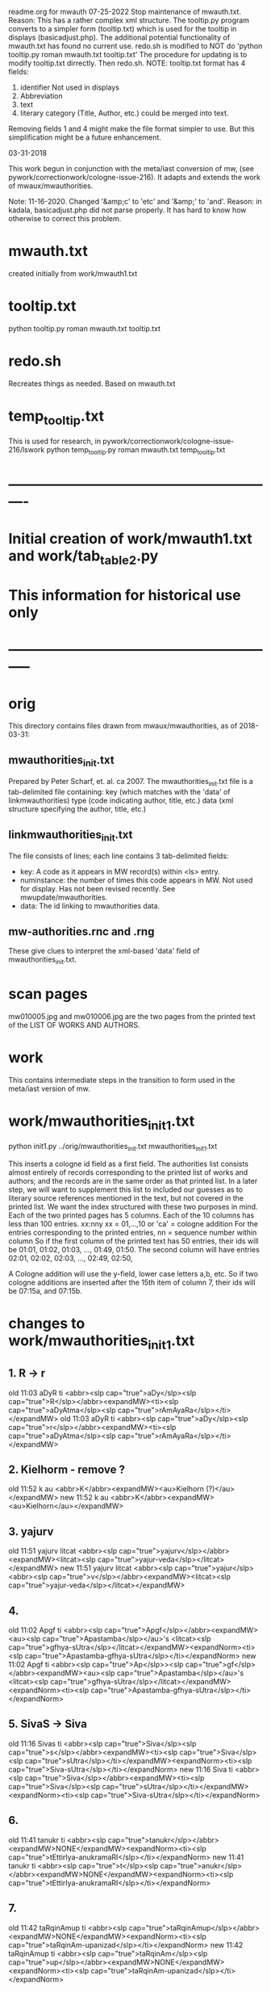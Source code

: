 
readme.org for mwauth
07-25-2022
  Stop maintenance of mwauth.txt.  
   Reason: This has a rather complex xml structure. The tooltip.py program
   converts to a simpler form (tooltip.txt) which is used for the
   tooltip in displays (basicadjust.php). 
   The additional potential functionality of mwauth.txt has found no
   current use.
   redo.sh is modified to NOT do 'python tooltip.py roman mwauth.txt tooltip.txt'
  The procedure for updating is to modify tooltip.txt dirrectly. Then redo.sh.
NOTE: tooltip.txt format has 4 fields:
  1) identifier   Not used in displays
  2) Abbreviation 
  3) text
  4) literary category (Title, Author, etc.)  could be merged into text.
  Removing fields 1 and 4 might make the file format simpler to use.
  But this simplification might be a future enhancement.
  
03-31-2018

This work begun in conjunction with the meta/iast conversion of mw,
  (see pywork/correctionwork/cologne-issue-216).
It adapts and extends the work of mwaux/mwauthorities.

Note: 11-16-2020.
  Changed '&amp;c' to 'etc'   and '&amp;' to 'and'.
  Reason: in kadala,  basicadjust.php did not parse properly.
  It has hard to know how otherwise to correct this problem.
* mwauth.txt
  created initially from work/mwauth1.txt
* tooltip.txt
  python tooltip.py roman mwauth.txt tooltip.txt

* redo.sh
 Recreates things as needed. Based on mwauth.txt

* temp_tooltip.txt
  This is used for research, in 
    pywork/correctionwork/cologne-issue-216/lswork
 python temp_tooltip.py roman mwauth.txt temp_tooltip.txt

* ----------------------------------------------------------
*  Initial creation of work/mwauth1.txt and work/tab_table2.py
*  This information for historical use only
* -----------------------------------------------------------
* orig
This directory contains files drawn from mwaux/mwauthorities,
as of 2018-03-31:
** mwauthorities_init.txt
   Prepared by Peter Scharf, et. al. ca 2007.
     The mwauthorities_init.txt file is a tab-delimited file containing:
      key (which matches with the 'data' of linkmwauthorities)
      type  (code indicating author, title, etc.)
      data  (xml structure specifying the  author, title, etc.)
** linkmwauthorities_init.txt
The file consists of lines; each line contains 3 tab-delimited fields:
  - key:  A code as it appears in MW record(s) within <ls> entry.
  - numinstance:  the number of times this code appears in MW.  Not used
    for display.  Has not been revised recently. See mwupdate/mwauthorities.
  - data: The id linking to mwauthorities data.

** mw-authorities.rnc and .rng
These give clues to interpret the xml-based 'data' field of 
mwauthorities_init.txt.

* scan pages
mw010005.jpg and mw010006.jpg are the two pages from the printed text
of the LIST OF WORKS AND AUTHORS.
* work 
This contains intermediate steps in the transition to form used in
the meta/iast version of mw.
* work/mwauthorities_init1.txt
python init1.py ../orig/mwauthorities_init.txt mwauthorities_init1.txt

This inserts a cologne id field as a first field.
The authorities list consists almost entirely of records corresponding
to the printed list of works and authors; and the records are in the
same order as that printed list.
In a later step, we will want to supplement this list to included our
guesses as to literary source references mentioned in the text, but not
covered in the printed list.
We want the index structured with these two purposes in mind.
Each of the two printed pages has 5 columns.  Each of the 10 columns has
less than 100 entries.
xx:nny   xx = 01,...,10  or 'ca' = cologne addition
        For the entries corresponding to the printed entries,
        nn = sequence number within column 
       So if the first column of the printed text has 50 entries, 
       their ids will be
       01:01, 01:02, 01:03, ..., 01:49, 01:50.
       The second column will have entries
       02:01, 02:02, 02:03, ..., 02:49, 02:50,

 A Cologne addition will use the y-field, lower case letters a,b, etc.
     So if two cologne additions are inserted after the 15th item of
     column 7,  their ids will be 07:15a, and 07:15b.
* changes to work/mwauthorities_init1.txt
** 1. R -> r
old 11:03	aDyR	ti	<abbr><slp cap="true">aDy</slp><slp cap="true">R</slp></abbr><expandMW><ti><slp cap="true">aDyAtma</slp><slp cap="true">rAmAyaRa</slp></ti></expandMW>
old 11:03	aDyR	ti	<abbr><slp cap="true">aDy</slp><slp cap="true">r</slp></abbr><expandMW><ti><slp cap="true">aDyAtma</slp><slp cap="true">rAmAyaRa</slp></ti></expandMW>
** 2. Kielhorm - remove ?
old 11:52	k	au	<abbr>K</abbr><expandMW><au>Kielhorn (?)</au></expandMW>
new 11:52	k	au	<abbr>K</abbr><expandMW><au>Kielhorn</au></expandMW>
** 3. yajurv
old 11:51	yajurv	litcat	<abbr><slp cap="true">yajurv</slp></abbr><expandMW><litcat><slp cap="true">yajur-veda</slp></litcat></expandMW>
new 11:51	yajurv	litcat	<abbr><slp cap="true">yajur</slp><abbr><slp cap="true">v</slp></abbr><expandMW><litcat><slp cap="true">yajur-veda</slp></litcat></expandMW>
** 4. 
old 11:02	Apgf	ti	<abbr><slp cap="true">Apgf</slp></abbr><expandMW><au><slp cap="true">Apastamba</slp></au>'s <litcat><slp cap="true">gfhya-sUtra</slp></litcat></expandMW><expandNorm><ti><slp cap="true">Apastamba-gfhya-sUtra</slp></ti></expandNorm>
new 11:02	Apgf	ti	<abbr><slp cap="true">Ap</slp>><slp cap="true">gf</slp></abbr><expandMW><au><slp cap="true">Apastamba</slp></au>'s <litcat><slp cap="true">gfhya-sUtra</slp></litcat></expandMW><expandNorm><ti><slp cap="true">Apastamba-gfhya-sUtra</slp></ti></expandNorm>
** 5. SivaS -> Siva
old 11:16	Sivas	ti	<abbr><slp cap="true">Siva</slp><slp cap="true">s</slp></abbr><expandMW><ti><slp cap="true">Siva</slp><slp cap="true">sUtra</slp></ti></expandMW><expandNorm><ti><slp cap="true">Siva-sUtra</slp></ti></expandNorm>
new 11:16	Siva	ti	<abbr><slp cap="true">Siva</slp></abbr><expandMW><ti><slp cap="true">Siva</slp><slp cap="true">sUtra</slp></ti></expandMW><expandNorm><ti><slp cap="true">Siva-sUtra</slp></ti></expandNorm>
** 6.
old 11:41	tanukr	ti	<abbr><slp cap="true">tanukr</slp></abbr><expandMW>NONE</expandMW><expandNorm><ti><slp cap="true">tEttirIya-anukramaRI</slp></ti></expandNorm>
new 11:41	tanukr	ti	<abbr><slp cap="true">t</slp><slp cap="true">anukr</slp></abbr><expandMW>NONE</expandMW><expandNorm><ti><slp cap="true">tEttirIya-anukramaRI</slp></ti></expandNorm>
** 7.
old 11:42	taRqinAmup	ti	<abbr><slp cap="true">taRqinAmup</slp></abbr><expandMW>NONE</expandMW><expandNorm><ti><slp cap="true">taRqinAm-upanizad</slp></ti></expandNorm>
new 11:42	taRqinAmup	ti	<abbr><slp cap="true">taRqinAm</slp><slp cap="true">up</slp></abbr><expandMW>NONE</expandMW><expandNorm><ti><slp cap="true">taRqinAm-upanizad</slp></ti></expandNorm>
** 8. 
old 11:43	tSup	ti	<abbr><slp cap="true">tSup</slp></abbr><expandMW>NONE</expandMW><expandNorm><ti><slp cap="true">triSiKi-brAhmaRa-upanizad</slp></ti></expandNorm>
new 
** 9. 
old 11:40	saMnyup	ti	<abbr><slp cap="true">saMnyup</slp></abbr><expandMW>NONE</expandMW><expandNorm><ti><slp cap="true">saMnyAsa-upanizad</slp></ti></expandNorm>
new 11:40	saMnyup	ti	<abbr><slp cap="true">saMny</slp><slp cap="true">up</slp></abbr><expandMW>NONE</expandMW><expandNorm><ti><slp cap="true">saMnyAsa-upanizad</slp></ti></expandNorm>
** 10.  print change in mwauthorities
 authorities has toqarAnanda, which is alternate spelling of woqarAnanda.
 All abbreviations have 'woqar'.
old 09:33	toqar	ti	<abbr><slp cap="true">toqar</slp></abbr><expandMW><ti><slp cap="true">toqarAnanda</slp></ti></expandMW>
new 09:33	woqar	ti	<abbr><slp cap="true">woqar</slp></abbr><expandMW><ti><slp cap="true">woqarAnanda</slp></ti></expandMW>
** 11. print change in mwauthorities
text abbreviations are Vcar. not VCar.
old 10:25	vcar	ti	<abbr><slp cap="true">v</slp><slp cap="true">car</slp></abbr><expandMW><ti><slp cap="true">vikramANkadeva</slp><slp cap="true">carita</slp></ti>, by <au><slp cap="true">bilhaRa</slp></au></expandMW><expandNorm><ti><slp cap="true">vikramANkadeva-carita</slp></ti>, by <au><slp cap="true">bilhaRa</slp></au></expandNorm>
new 10:25	vcar	ti	<abbr><slp cap="true">vcar</slp></abbr><expandMW><ti><slp cap="true">vikramANkadeva</slp><slp cap="true">carita</slp></ti>, by <au><slp cap="true">bilhaRa</slp></au></expandMW><expandNorm><ti><slp cap="true">vikramANkadeva-carita</slp></ti>, by <au><slp cap="true">bilhaRa</slp></au></expandNorm>
** 12. change in mwauthorities: capitalization of abbreviatin
old 09:37	uRvf	ti	<abbr><slp cap="true">uR</slp><slp cap="true">vf</slp></abbr><expandMW><ti><slp cap="true">uRAdi</slp><slp cap="true">vftti</slp></ti></expandMW><expandNorm><ti><slp cap="true">uRAdi-vftti</slp></ti></expandNorm>
new 09:37	uRvf	ti	<abbr><slp cap="true">uRvf</slp></abbr><expandMW><ti><slp cap="true">uRAdi</slp><slp cap="true">vftti</slp></ti></expandMW><expandNorm><ti><slp cap="true">uRAdi-vftti</slp></ti></expandNorm>
** 13. typo in mwauthorities
prava -> pravar
old 06:36	prava	litcat	<abbr><slp cap="true">prava</slp></abbr><expandMW><litcat><slp cap="true">pravara</slp> texts</litcat></expandMW>
new 06:36	pravar	litcat	<abbr><slp cap="true">pravar</slp></abbr><expandMW><litcat><slp cap="true">pravara</slp> texts</litcat></expandMW>
** 14. typo in mwauthorities
dUtaNgada -> dUtANgada
old 02:63	dUtaNg	ti	<abbr><slp cap="true">dUtaNg</slp></abbr><expandMW><ti><slp cap="true">dUtaNgada</slp></ti></expandMW>
new 02:63	dUtANg	ti	<abbr><slp cap="true">dUtANg</slp></abbr><expandMW><ti><slp cap="true">dUtANgada</slp></ti></expandMW>
** 15. print change in mwauthorities:  
SaMB -> SamB  
old 07:36	SaMBmAh	ti	<abbr><slp cap="true">SaMB</slp><slp cap="true">mAh</slp></abbr><expandMW><ti><slp cap="true">SaMBalagrAma</slp><slp cap="true">mAhAtmya</slp></ti></expandMW><expandNorm><ti><slp cap="true">SaMBalagrAma-mAhAtmya</slp></ti></expandNorm>
new 07:36	SamBmAh	ti	<abbr><slp cap="true">SamB</slp><slp cap="true">mAh</slp></abbr><expandMW><ti><slp cap="true">SamBalagrAma</slp><slp cap="true">mAhAtmya</slp></ti></expandMW><expandNorm><ti><slp cap="true">SamBalagrAma-mAhAtmya</slp></ti></expandNorm>
** 16 print change PingSch
 Change the abbreviated form in mwauthorities
old 06:23	piNgSch	au	<abbr><slp cap="true">piNg</slp>Sch</abbr><expandMW><au><slp cap="true">piNgala</slp></au>Scholiast, i.e. <au><slp cap="true">halAyuDa</slp></au></expandMW><addedInfo>author of <ti><slp cap="true">mftasanjIvanI</slp></ti>, commentary on <au><slp cap="true">piNgala</slp></au>'s <ti><slp cap="true">CandaH-sUtra</slp></ti></addedInfo>
new 06:23	piNg	au	<abbr><slp cap="true">piNg</slp></abbr><expandMW><au><slp cap="true">piNgala</slp></au> Scholiast, i.e. <au><slp cap="true">halAyuDa</slp></au></expandMW><addedInfo>author of <ti><slp cap="true">mftasanjIvanI</slp></ti>, commentary on <au><slp cap="true">piNgala</slp></au>'s <ti><slp cap="true">CandaH-sUtra</slp></ti></addedInfo>
** 17. print change in mwauthorities
Change abbreviation to SAk, in agreement with printed dictionary instances
old 07:29	SAkaw	au	<abbr><slp cap="true">SAkaw</slp></abbr><expandMW><au><slp cap="true">SAkawAyana</slp></au></expandMW>
new 
* linkmwauthorities_init1.txt
a copy of ../orig/linkmwauthorities_init.txt
* some changes to linkmwauthorities, part 1
  Some changes made in relation to the mwauthorities_init1 changes above
* some changes to linkmwauthorities, part 2
These changes were made by removing unused duplicate codes, as
determined in tab_table1a.txt below.
python unused_ascodes.py tab_table1a.txt ../../correctionwork/cologne-issue-216/temp_mwwithmeta1a.txt unused
* work/tab_table1.txt
python tab_table.py 'roman' tab_table1.txt linkmwauthorities_init1.txt mwauthorities_init1.txt
* work/tab_table1a.txt
python tab_table1.py 'roman' tab_table1a.txt linkmwauthorities_init1.txt mwauthorities_init1.txt

This capitalizes when 'roman' is the output.
* work/tab_table1b.txt
python tab_table1b.py 'roman' tab_table1b.txt linkmwauthorities_init1.txt mwauthorities_init1.txt

Also, provide the link-key in same form as it is 
correctionwork/cologne-issue-216/temp_mwwithmeta7.txt
* linkmwauthorities_init2.txt , mwauthorities_init2.txt
Start as copies of linkmwauthorities_init1.txt, mwauthorities_init1.txt
Make changes as follows; refer to
section 'v5/lsas_tab_table_edit.txt' in 
correctionwork/cologne-issue-216/lswork/readme.org

del link: A1S3vS3r.	1	ASvSr  
add link: A1nandal.	ānanda-laharī	Title
del link: Agp.	1	agp
del link: Asht2a1n3g.	1	azwANg
add link: Das3ak.	?	daS
del link: Hparis3.	5	hpariS
del link: Hpar.	1	hpariS
add link: Ja1tak.	?	jAtakam
add link: Prasan3ga7bh.	?	prasaNg
del linl: Prasamar.	1	prasannar
DON'T DO THIS chg 06:34	Pratijn5a1s.	pratijñā-sūtra(?)	Title
add link: RVAnukr.	?	ranukr
del link: S3a1ntas3.	1	SAntiS
del link: Saddh.	1	sAh
del link: S3a1y.	915	sAy
del link: S3u1ryas.	1	sUryas
add link: Subha1sh.	?	suB
add Vishn2uP.	?	vp
add link: Vaidyaj.	?	vEdyajIv
add link: Vaita1n.	?	vEt
add link: Veda7ntaparibh.	?	vedAntap
chg link: Ven2is.	126	veRis --> Ven2i1s.	126	veRIs
  Make similar change to 11:18 in mwauthorities_init2
NOTE: even after these changes, the linkmwauthorities_init1 and
  linkmwauthorities_init2 files have the same number of lines !
10 lines were added, 10 deleted, and 1 was changed.

* work/tab_table1b2.txt
 Use .._init2  files as input
python tab_table1b.py 'roman' tab_table1b2.txt linkmwauthorities_init2.txt mwauthorities_init2.txt
NOTE: 
651 lines written to tab_table1b2.txt569 records read from mwauthorities_init2.txt
55 unused records from mwauthorities_init2.txt

* another change to mwauthorities_init2.txt
There are two editions of alaMkArasarvasva mentioned in mwauthorities print,
but all 6 instances do not distinguish these. Thus, we remove the superscript
1 and 2 from the abbreviations in mwauthorities_init2.txt
old 01:11	alaMkAras1	ti	<abbr><slp cap="true">alaMkAras</slp>1</abbr><expandMW><ti><slp cap="true">alaMkArasarvasva</slp> by <slp cap="true">maNKaka</slp></ti>, by <slp cap="true">ruyyaka</slp></au></expandMW>
new 01:11	alaMkAras	ti	<abbr><slp cap="true">alaMkAras</slp></abbr><expandMW><ti>1 <slp cap="true">alaMkArasarvasva</slp></ti>, by <au><slp cap="true">ruyyaka</slp></au></expandMW>

old 01:12	alaMkAras2	ti	<abbr><slp cap="true">alaMkAras</slp>2</abbr><expandMW><ti><slp cap="true">alaMkArasarvasva</slp></ti>, by <au><slp cap="true">maNKaka</slp></au></expandMW>
new 01:12	alaMkAras	ti	<abbr><slp cap="true">alaMkAras</slp></abbr><expandMW><ti>2 <slp cap="true">alaMkArasarvasva</slp></ti>, by <au><slp cap="true">maNKaka</slp></au></expandMW>

* another change to mwauthorities_init2.txt
There are two works with abbreviation 'Uttamac' in preface.  Second one
 is distinguished by superscript 2.  This distinction not in instances.

old 09:42	uttamac2	ti	<abbr><slp cap="true">uttamac</slp>2</abbr><expandMW><ti><slp cap="true">uttamacaritra</slp></ti> in about 700 verses</expandMW>
new 09:42	uttamac2	ti	<abbr><slp cap="true">uttamac</slp></abbr><expandMW><ti>2 <slp cap="true">uttamacaritra</slp></ti> in about 700 verses</expandMW>

* another change to linkmwauthorities_init2.txt
  Ra1tn. is print error in text, should be Ratn.  So this link un-needed
del Ra1tn.	1	ratnA
 APra1t. is print error in text, should be APra1t.
del A1Pra1t.	1	apr
change: Alaṃkārasarvasva, Alaṃkāraśekhara
old Alam2ka1ras.	5	alaMkAraS
new Alam2ka1ras.	5	alaMkAra
del Aryav.	6	Aryav    # typo in mw.txt. change to A1ryav.
del A.V.	1	av   # typo AV.
del Br2A1r.Up.	1	bfArup  # not used Br2A1rUp.
del ChUP.	1	Cup   # not used ChUp.
del Da1s3.	3	daS  # Das3.
del HYogas.	1	hyog  # HYogas3
del Kas3i1Kh.	1	kASIK  # Ka1s3i1Kh.
del Kat2h.	7	kAW  # Ka1t2h.
del Kat2ha7rn2.	1	kaTArR # Katha7rn2
del Ma1llin.	1	mall  # Mallin
del Mun2d2UP.	1	muRqup # Mun2d2Up.
del Phet2k.	1	Petk  # Phetk.
del Pra7yaS3c.	1	prAyaSc # Pra7yas3c.
del Rv.	1	fv  # RV.
del Rpra1t.	1	rprAt  # RPra1t.
del S3a1k.	3	Sak  # S3a1k. -> SAk.  internal error in linkmwauth.
del S3a1n3khGr.	1	SANKgf  # S3a1n3khGr2.
del S3arvad.	1	sarvad  # Sarvad.
del S3us3r.	1	suSr  # duplicate in linkmwauth.
del S3usr.	3	suSr  # Sus3r.
del Vpra1t.	9	vprAt # VPra1t.
del V.P.	1	vp  # VP.
del YA1jn5.	1	yAjY  # Ya1jn5.
del S3arn3g.	1	SArNg  # S3a1rn3g.
del DivyA7v.	843	divyAv # Divya7v.
del Divya4v.	1	divyAv # Divya7v.


* another change to mwauthorities_init2.txt
change abbreviation.  The preface abbreviation is never used. also link change.
old 01:42	apr	ti	<abbr><slp cap="true">a</slp><slp cap="true">pr</slp></abbr><expandMW><ti><slp cap="true">aTarva</slp>-<slp cap="true">veda</slp><slp cap="true">prAtiSAKya</slp></ti></expandMW><expandNorm><ti><slp cap="true">aTarva-veda-prAtiSAKya</slp></ti></expandNorm>
new 01:42	aprAt	ti	<abbr><slp cap="true">a</slp><slp cap="true">prAt</slp></abbr><expandMW><ti><slp cap="true">aTarva</slp>-<slp cap="true">veda</slp><slp cap="true">prAtiSAKya</slp></ti></expandMW><expandNorm><ti><slp cap="true">aTarva-veda-prAtiSAKya</slp></ti></expandNorm>

Add new record to mwauthorities_init2 for Alaṃkāraratnākara and 
  abbreviation Alaṃkārar. (3 instances)

Change abbreviation from fV to RV (not slp1) since preface says 
 'referred to as RV'
old 07:18	fv	ti	<abbr><slp cap="true">f</slp><slp cap="true">v</slp></abbr><expandMW><ti><slp cap="true">fg-</slp><slp cap="true">veda</slp></ti>, referred to as <ti>R.V.</ti></expandMW><expandNorm><ti><slp cap="true">fg-veda</slp></ti></expandNorm>
new 07:18	fv	ti	<abbr>RV</abbr><expandMW><ti><slp cap="true">fg-</slp><slp cap="true">veda</slp></ti>, referred to as <ti>R.V.</ti></expandMW><expandNorm><ti><slp cap="true">fg-veda</slp></ti></expandNorm>


change in capitalization of abbreviation
old 10:37	yogaSup	ti	<abbr><slp cap="true">yoga</slp><slp cap="true">S</slp><slp cap="true">up</slp></abbr><expandMW><ti><slp cap="true">yogaSiKA</slp><slp cap="true">upanizad</slp></ti></expandMW><expandNorm><ti><slp cap="true">yogaSiKA-upanizad</slp></ti></expandNorm>
new 10:37	yogaSup	ti	<abbr><slp cap="true">yogaS</slp><slp cap="true">up</slp></abbr><expandMW><ti><slp cap="true">yogaSiKA</slp><slp cap="true">upanizad</slp></ti></expandMW><expandNorm><ti><slp cap="true">yogaSiKA-upanizad</slp></ti></expandNorm>

* work/tab_table1c.txt
python tab_table1c.py tab_table1c.txt linkmwauthorities_init2.txt mwauthorities_init2.txt

* two changes in mwauthorities_init2.txt
There are two preface entries for Uttamac. and Alaṃkāras.
Add a '2' to the second in each case, so each record id has a different
instance abbreviation.  Add a corresponding abbreviation in linkmwauthorities
old 01:12	alaMkAras	ti	<abbr><slp cap="true">alaMkAras</slp></abbr><expandMW><ti>2 <slp cap="true">alaMkArasarvasva</slp></ti>, by <au><slp cap="true">maNKaka</slp></au></expandMW>
mew 01:12	alaMkAras2	ti	<abbr><slp cap="true">alaMkAras</slp></abbr><expandMW><ti>2 <slp cap="true">alaMkArasarvasva</slp></ti>, by <au><slp cap="true">maNKaka</slp></au></expandMW>

No need to change for 
09:42	uttamac2	ti	<abbr><slp cap="true">uttamac</slp></abbr><expandMW><ti>2 <slp cap="true">uttamacaritra</slp></ti> in about 700 verses</expandMW>
Just add another item in link file.

* work/tab_table1d.txt
 A simple display, like tab_table1.txt EXCEPT that the iastcode is printed,
instead of the ascode.

python tab_table1d.py tab_table1d.txt linkmwauthorities_init2.txt mwauthorities_init2.txt

* work/mwauth1.txt
python mwauth1.py mwauth1.txt linkmwauthorities_init2.txt mwauthorities_init2.txt
mwauth1.py is like tab_table1c.py, except that it generates different output,
which combines linkmwauthorities_init2.txt mwauthorities_init2.txt into
one file.
This file will be the basis of further work.
* NO NEED FOR linkmwauthorities_init2.txt mwauthorities_init2.txt
From here on, we will consider mwauth1.txt as the base.
* work/tab_table2.txt
tab_table2.txt should be like tab_table1d.txt, except that it is constructed
directly from mwauth1.txt, rather than from
linkmwauthorities_init2.txt and mwauthorities_init2.txt.

python tab_table2.py roman mwauth1.txt tab_table2.txt
* We can use work/tab_table2.txt to generate tooltips
The tab-delimited fields are:
 cologne-id
 iastcode  << use this for matching
 name  (of work, author, etc)
 type  (category: Title, Author, etc.)

* THE END


 

